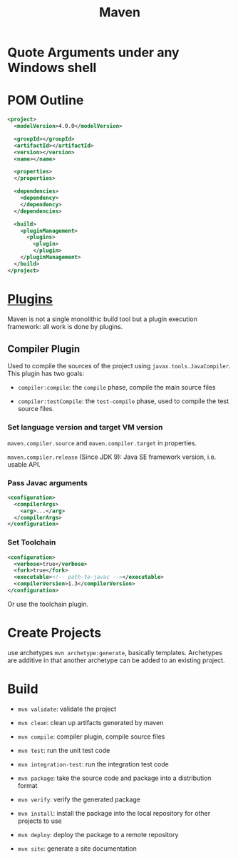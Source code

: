 #+TITLE: Maven

* Quote Arguments under any Windows shell

* POM Outline

#+begin_src xml
<project>
  <modelVersion>4.0.0</modelVersion>

  <groupId></groupId>
  <artifactId></artifactId>
  <version></version>
  <name></name>

  <properties>
  </properties>

  <dependencies>
    <dependency>
    </dependency>
  </dependencies>

  <build>
    <pluginManagement>
      <plugins>
        <plugin>
        </plugin>
    </pluginManagement>
  </build>
</project>
#+end_src

* [[https://maven.apache.org/plugins/index.html][Plugins]]

Maven is not a single monolithic build tool but a plugin execution framework: all work is done by plugins.

** Compiler Plugin

Used to compile the sources of the project using =javax.tools.JavaCompiler=. This plugin has two goals:

- =compiler:compile=: the =compile= phase, compile the main source files

- =compiler:testCompile=: the =test-compile= phase, used to compile the test source files.

*** Set language version and target VM version

=maven.compiler.source= and =maven.compiler.target= in properties.

=maven.compiler.release= (Since JDK 9): Java SE framework version, i.e. usable API.

*** Pass Javac arguments

#+begin_src xml
<configuration>
  <compilerArgs>
    <arg>...</arg>
  </compilerArgs>
</configuration>
#+end_src

*** Set Toolchain

#+begin_src xml
<configuration>
  <verbose>true</verbose>
  <fork>true</fork>
  <executable><!-- path-to-javac --></executable>
  <compilerVersion>1.3</compilerVersion>
</configuration>
#+end_src

Or use the toolchain plugin.

* Create Projects

use archetypes =mvn archetype:generate=, basically templates. Archetypes are additive in that another archetype can be added to an existing project.

* Build

- =mvn validate=: validate the project

- =mvn clean=: clean up artifacts generated by maven

- =mvn compile=: compiler plugin, compile source files

- =mvn test=: run the unit test code

- =mvn integration-test=: run the integration test code

- =mvn package=: take the source code and package into a distribution format

- =mvn verify=: verify the generated package

- =mvn install=: install the package into the local repository for other projects to use

- =mvn deploy=: deploy the package to a remote repository

- =mvn site=: generate a site documentation
